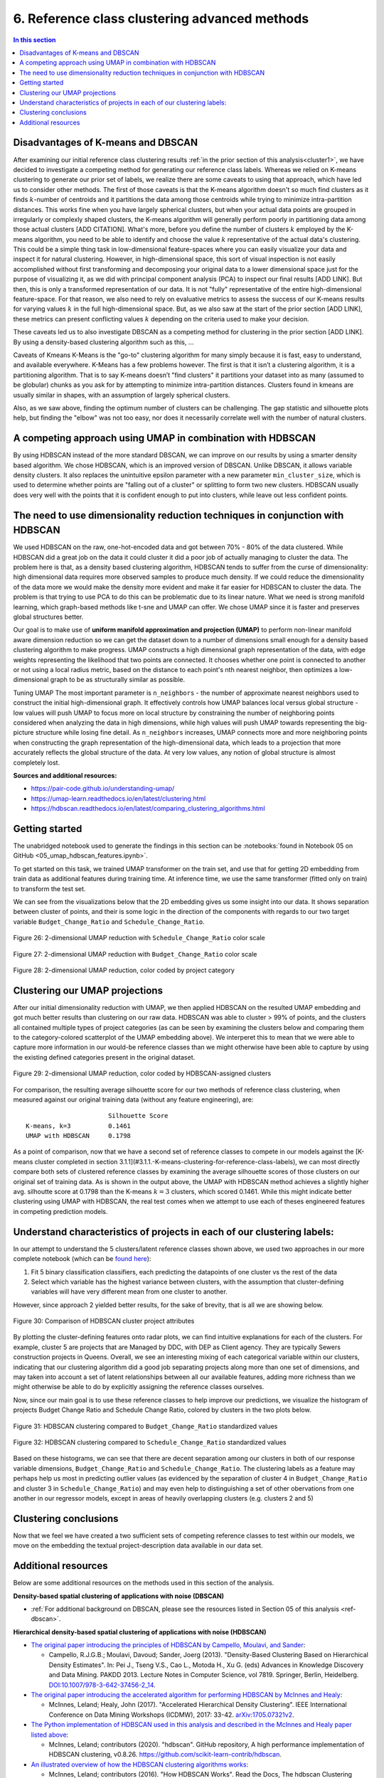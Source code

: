 .. _cluster2:

6. Reference class clustering advanced methods
==============================================

.. contents:: In this section
  :local:
  :depth: 2
  :backlinks: top

Disadvantages of K-means and DBSCAN
-----------------------------------

After examining our initial reference class clustering results :ref:`in the prior section of this analysis<cluster1>`, we have decided to investigate a competing method for generating our reference class labels. Whereas we relied on K-means clustering to generate our prior set of labels, we realize there are some caveats to using that approach, which have led us to consider other methods. The first of those caveats is that the K-means algorithm doesn't so much find clusters as it finds :math:`k`-number of centroids and it partitions the data among those centroids while trying to minimize intra-partition distances. This works fine when you have largely spherical clusters, but when your actual data points are grouped in irregularly or complexly shaped clusters, the K-means algorithm will generally perform poorly in partitioning data among those actual clusters [ADD CITATION]. What's more, before you define the number of clusters :math:`k` employed by the K-means algorithm, you need to be able to identify and choose the value :math:`k` representative of the actual data's clustering. This could be a simple thing task in low-dimensional feature-spaces where you can easily visualize your data and inspect it for natural clustering. However, in high-dimensional space, this sort of visual inspection is not easily accomplished without first transforming and decomposing your original data to a lower dimensional space just for the purpose of visualizing it, as we did with principal component analysis (PCA) to inspect our final results [ADD LINK]. But then, this is only a transformed representation of our data. It is not "fully" representative of the entire high-dimensional feature-space. For that reason, we also need to rely on evaluative metrics to assess the success of our K-means results for varying values :math:`k` in the full high-dimensional space. But, as we also saw at the start of the prior section [ADD LINK], these metrics can present conflicting values :math:`k` depending on the criteria used to make your decision. 

These caveats led us to also investigate DBSCAN as a competing method for clustering in the prior section [ADD LINK]. By using a density-based clustering algorithm such as this, ...

Caveats of Kmeans K-Means is the "go-to" clustering algorithm for many simply because it is fast, easy to understand, and available everywhere. K-Means has a few problems however. The first is that it isn’t a clustering algorithm, it is a partitioning algorithm. That is to say K-means doesn’t "find clusters" it partitions your dataset into as many (assumed to be globular) chunks as you ask for by attempting to minimize intra-partition distances. Clusters found in kmeans are usually similar in shapes, with an assumption of largely spherical clusters.

Also, as we saw above, finding the optimum number of clusters can be challenging. The gap statistic and silhouette plots help, but finding the "elbow" was not too easy, nor does it necessarily correlate well with the number of natural clusters.

A competing approach using UMAP in combination with HDBSCAN
-----------------------------------------------------------

By using  HDBSCAN instead of the more standard DBSCAN, we can improve on our results by using a smarter density based algorithm. We chose HDBSCAN, which is an improved version of DBSCAN. Unlike DBSCAN, it allows variable density clusters. It also replaces the unintuitive epsilon parameter with a new parameter ``min_cluster_size``, which is used to determine whether points are "falling out of a cluster" or splitting to form two new clusters. HDBSCAN usually does very well with the points that it is confident enough to put into clusters, while leave out less confident points.

The need to use dimensionality reduction techniques in conjunction with HDBSCAN
-------------------------------------------------------------------------------

We used HDBSCAN on the raw, one-hot-encoded data and got between 70% - 80% of the data clustered. While HDBSCAN did a great job on the data it could cluster it did a poor job of actually managing to cluster the data. The problem here is that, as a density based clustering algorithm, HDBSCAN tends to suffer from the curse of dimensionality: high dimensional data requires more observed samples to produce much density. If we could reduce the dimensionality of the data more we would make the density more evident and make it far easier for HDBSCAN to cluster the data. The problem is that trying to use PCA to do this can be problematic due to its linear nature. What we need is strong manifold learning, which graph-based methods like t-sne and UMAP can offer. We chose UMAP since it is faster and preserves global structures better.

Our goal is to make use of **uniform manifold approximation and projection (UMAP)** to perform non-linear manifold aware dimension reduction so we can get the dataset down to a number of dimensions small enough for a density based clustering algorithm to make progress. UMAP constructs a high dimensional graph representation of the data, with edge weights representing the likelihood that two points are connected. It chooses whether one point is connected to another or not using a local radius metric, based on the distance to each point's nth nearest neighbor, then optimizes a low-dimensional graph to be as structurally similar as possible.

Tuning UMAP The most important parameter is ``n_neighbors`` - the number of approximate nearest neighbors used to construct the initial high-dimensional graph. It effectively controls how UMAP balances local versus global structure - low values will push UMAP to focus more on local structure by constraining the number of neighboring points considered when analyzing the data in high dimensions, while high values will push UMAP towards representing the big-picture structure while losing fine detail. As ``n_neighbors`` increases, UMAP connects more and more neighboring points when constructing the graph representation of the high-dimensional data, which leads to a projection that more accurately reflects the global structure of the data. At very low values, any notion of global structure is almost completely lost.

**Sources and additional resources:**

* https://pair-code.github.io/understanding-umap/
* https://umap-learn.readthedocs.io/en/latest/clustering.html
* https://hdbscan.readthedocs.io/en/latest/comparing_clustering_algorithms.html


Getting started
---------------

The unabridged notebook used to generate the findings in this section can be :notebooks:`found in Notebook 05 on GitHub <05_umap_hdbscan_features.ipynb>`.

To get started on this task, we trained UMAP transformer on the train set, and use that for getting 2D embedding from train data as additional features during training time. At inference time, we use the same transformer (fitted only on train) to transform the test set.

We can see from the visualizations below that the 2D embedding gives us some insight into our data. It shows separation between cluster of points, and their is some logic in the direction of the components with regards to our two target variable ``Budget_Change_Ratio`` and ``Schedule_Change_Ratio``.

.. _fig26:

.. figure:: ../../docs/_static/figures/26-umap-schedule-scale-scatter.jpg
   :align: center
   :width: 100%

   Figure 26: 2-dimensional UMAP reduction with ``Schedule_Change_Ratio`` color scale 

.. _fig27:

.. figure:: ../../docs/_static/figures/27-umap-budget-scale-scatter.jpg
   :align: center
   :width: 100%

   Figure 27: 2-dimensional UMAP reduction with ``Budget_Change_Ratio`` color scale

.. _fig28:

.. figure:: ../../docs/_static/figures/28-umap-category-color-scatter.jpg
   :align: center
   :width: 100%

   Figure 28: 2-dimensional UMAP reduction, color coded by project category

Clustering our UMAP projections
-------------------------------

After our initial dimensionality reduction with UMAP, we then applied HDBSCAN on the resulted UMAP embedding and got much better results than clustering on our raw data. HDBSCAN was able to cluster > 99% of points, and the clusters all contained multiple types of project categories (as can be seen by examining the clusters below and comparing them to the category-colored scatterplot of the UMAP embedding above). We interperet this to mean that we were able to capture more information in our would-be reference classes than we might otherwise have been able to capture by using the existing defined categories present in the original dataset.

.. _fig29:

.. figure:: ../../docs/_static/figures/29-umap-hdbscan-color-scatter.jpg
   :align: center
   :width: 100%

   Figure 29: 2-dimensional UMAP reduction, color coded by HDBSCAN-assigned clusters

For comparison, the resulting average silhouette score for our two methods of reference class clustering, when measured against our original training data (without any feature engineering), are::

                         Silhouette Score
   K-means, k=3          0.1461
   UMAP with HDBSCAN     0.1798

As a point of comparison, now that we have a second set of reference classes to compete in our models against the [K-means cluster completed in section 3.1.1](#3.1.1.-K-means-clustering-for-reference-class-labels), we can most directly compare both sets of clustered reference classes by examining the average silhouette scores of those clusters on our original set of training data. As is shown in the output above, the UMAP with HDBSCAN method achieves a slightly higher avg. silhoutte score at 0.1798 than the K-means :math:`k=3` clusters, which scored 0.1461. While this might indicate better clustering using UMAP with HDBSCAN, the real test comes when we attempt to use each of theses engineered features in competing prediction models.

Understand characteristics of projects in each of our clustering labels:
------------------------------------------------------------------------

In our attempt to understand the 5 clusters/latent reference classes shown above, we used two approaches in our more complete notebook (which can be `found here <https://github.com/sedelmeyer/nyc-capital-projects/blob/master/notebooks/05_umap_hdbscan_features.ipynb>`_):

1. Fit 5 binary classification classifiers, each predicting the datapoints of one cluster vs the rest of the data

2. Select which variable has the highest variance between clusters, with the assumption that cluster-defining variables will have very different mean from one cluster to another.

However, since approach 2 yielded better results, for the sake of brevity, that is all we are showing below.

.. _fig30:

.. figure:: ../../docs/_static/figures/30-umap-hdbscan-spiders.jpg
   :align: center
   :width: 100%

   Figure 30: Comparison of HDBSCAN cluster project attributes

By plotting the cluster-defining features onto radar plots, we can find intuitive explanations for each of the clusters. For example, cluster 5 are projects that are Managed by DDC, with DEP as Client agency. They are typically Sewers construction projects in Queens. Overall, we see an interesting mixing of each categorical variable within our clusters, indicating that our clustering algorithm did a good job separating projects along more than one set of dimensions, and may taken into account a set of latent relationships between all our available features, adding more richness than we might otherwise be able to do by explicitly assigning the reference classes ourselves.

Now, since our main goal is to use these reference classes to help improve our predictions, we visualize the histogram of projects Budget Change Ratio and Schedule Change Ratio, colored by clusters in the two plots below.

.. _fig31:

.. figure:: ../../docs/_static/figures/31-umap-hdbscan-budget-hist.jpg
   :align: center
   :width: 100%

   Figure 31: HDBSCAN clustering compared to ``Budget_Change_Ratio`` standardized values

.. _fig32:

.. figure:: ../../docs/_static/figures/32-umap-hdbscan-schedule-hist.jpg
   :align: center
   :width: 100%

   Figure 32: HDBSCAN clustering compared to ``Schedule_Change_Ratio`` standardized values

Based on these histograms, we can see that there are decent separation among our clusters in both of our response variable dimensions, ``Budget_Change_Ratio`` and ``Schedule_Change_Ratio``. The clustering labels as a feature may perhaps help us most in predicting outlier values (as evidenced by the separation of cluster 4 in ``Budget_Change_Ratio`` and cluster 3 in ``Schedule_Change_Ratio``) and may even help to distinguishing a set of other obervations from one another in our regressor models, except in areas of heavily overlapping clusters (e.g. clusters 2 and 5)

Clustering conclusions
----------------------

Now that we feel we have created a two sufficient sets of competing reference classes to test within our models, we move on the embedding the textual project-description data available in our data set.

.. _resources06:

Additional resources
--------------------

Below are some additional resources on the methods used in this section of the analysis.

**Density-based spatial clustering of applications with noise (DBSCAN)**

* :ref:`For additional background on DBSCAN, please see the resources listed in Section 05 of this analysis <ref-dbscan>`. 

.. _ref-hdbscan:

**Hierarchical density-based spatial clustering of applications with noise (HDBSCAN)**

* `The original paper introducing the principles of HDBSCAN by Campello, Moulavi, and Sander <hdbscan-paper1_>`_:

  * Campello, R.J.G.B.; Moulavi, Davoud; Sander, Joerg (2013). "Density-Based Clustering Based on Hierarchical Density Estimates". In: Pei J., Tseng V.S., Cao L., Motoda H., Xu G. (eds) Advances in Knowledge Discovery and Data Mining. PAKDD 2013. Lecture Notes in Computer Science, vol 7819. Springer, Berlin, Heidelberg. `DOI:10.1007/978-3-642-37456-2_14 <hdbscan-paper1_>`_.

* `The original paper introducing the accelerated algorithm for performing HDBSCAN by McInnes and Healy <hdbscan-paper2_>`_:

  * McInnes, Leland; Healy, John (2017). "Accelerated Hierarchical Density Clustering". IEEE International Conference on Data Mining Workshops (ICDMW), 2017: 33-42. `arXiv:1705.07321v2 <hdbscan-paper2_>`_.

* `The Python implementation of HDBSCAN used in this analysis and described in the McInnes and Healy paper listed above <hdbscan-lib_>`_:

  * McInnes, Leland; contributors (2020). "hdbscan". GitHub repository, A high performance implementation of HDBSCAN clustering, v0.8.26. `https://github.com/scikit-learn-contrib/hdbscan <hdbscan-lib_>`_. 

* `An illustrated overview of how the HDBSCAN clustering algorithms works <hdbscan-how_>`_:

  * McInnes, Leland; contributors (2016). "How HDBSCAN Works". Read the Docs, The hdbscan Clustering Library. `https://hdbscan.readthedocs.io/en/latest/how_hdbscan_works.html <hdbscan-how_>`_. (Accessed August 18, 2020)

* `A comparison of HDBSCAN versus other clustering algorithm <hdbscan-comp_>`_:

  * McInnes, Leland; contributors (2016). "Comparing Python Clustering Algorithms". Read the Docs, The hdbscan Clustering Library. `https://hdbscan.readthedocs.io/en/latest/comparing_clustering_algorithms.html <hdbscan-comp_>`_. (Accessed August 18, 2020)

**K-means clustering**

* :ref:`For additional background on the K-means algorithm, please see the resources listed in Section 05 of this analysis <ref-kmeans>`.

.. _ref-umap:

**Uniform manifold approximation and projection (UMAP)**

* `A very well designed demo illustrating the results of UMAP and comparing them to comparable t-SNE results <umap-demo_>`_:

  * Coenen, Andy; Pearce, Adam (2018). "Understanding UMAP". Google PAIR. `https://pair-code.github.io/understanding-umap/ <umap-demo_>`_. (Accessed August 18, 2020)

* `The original paper introducing UMAP by McInnes, Healy, and Melville <umap-paper_>`_:

  * McInnes, Leland; Healy, John; Melville, James (2018). "UMAP: Uniform Manifold Approximation and Projection for Dimension Reduction". ArXiv e-prints. `arXiv:1802.03426v2 <umap-paper_>`_.

* `The Python implementation of UMAP (i.e. umap-learn) used in this analysis and described in the paper listed above <umap-lib_>`_:

  * McInnes, Leland; contributors (2020). "umap". GitHub repository, Uniform Manifold Approximation and Projection, v0.4.5. `https://github.com/lmcinnes/umap <umap-lib_>`_. 

* `A section of the umap-learn library documentation discussing the use of UMAP to improve clustering results <umap-cluster_>`_:

  * McInnes, Leland; contributors (2018). "Using UMAP for Clustering". Read the Docs, UMAP: Uniform Manifold Approximation and Projection for Dimension Reduction. `https://umap-learn.readthedocs.io/en/latest/clustering.html <umap-cluster_>`_. (Accessed August 18, 2020)

.. _hdbscan-paper1: https://doi.org/10.1007/978-3-642-37456-2_14

.. _hdbscan-paper2: https://arxiv.org/abs/1705.07321v2

.. _hdbscan-lib: https://github.com/scikit-learn-contrib/hdbscan

.. _hdbscan-comp: https://hdbscan.readthedocs.io/en/latest/comparing_clustering_algorithms.html

.. _hdbscan-how: https://hdbscan.readthedocs.io/en/latest/how_hdbscan_works.html

.. _umap-paper: https://arxiv.org/abs/1802.03426v2

.. _umap-lib: https://github.com/lmcinnes/umap

.. _umap-cluster: https://umap-learn.readthedocs.io/en/latest/clustering.html

.. _umap-demo: https://pair-code.github.io/understanding-umap/